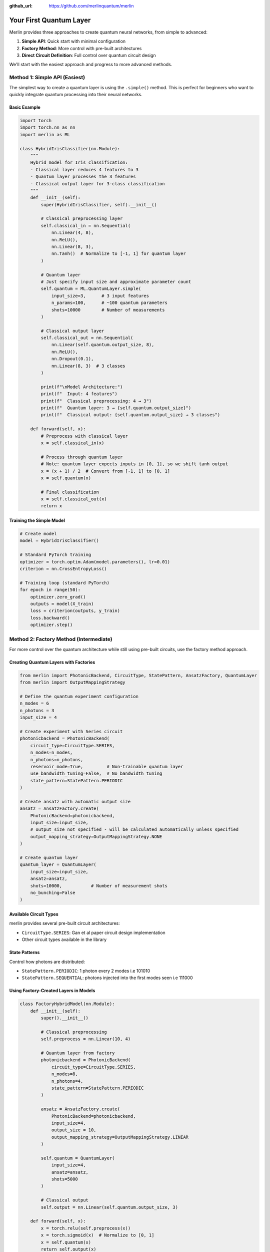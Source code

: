 :github_url: https://github.com/merlinquantum/merlin

========================
Your First Quantum Layer
========================
Merlin provides three approaches to create quantum neural networks, from simple to advanced:

1. **Simple API**: Quick start with minimal configuration
2. **Factory Method**: More control with pre-built architectures
3. **Direct Circuit Definition**: Full control over quantum circuit design

We'll start with the easiest approach and progress to more advanced methods.

Method 1: Simple API (Easiest)
------------------------------

The simplest way to create a quantum layer is using the ``.simple()`` method. This is perfect for beginners who want to quickly integrate quantum processing into their neural networks.

Basic Example
^^^^^^^^^^^^^

.. code-block:: python

    import torch
    import torch.nn as nn
    import merlin as ML

    class HybridIrisClassifier(nn.Module):
        """
        Hybrid model for Iris classification:
        - Classical layer reduces 4 features to 3
        - Quantum layer processes the 3 features
        - Classical output layer for 3-class classification
        """
        def __init__(self):
            super(HybridIrisClassifier, self).__init__()

            # Classical preprocessing layer
            self.classical_in = nn.Sequential(
                nn.Linear(4, 8),
                nn.ReLU(),
                nn.Linear(8, 3),
                nn.Tanh()  # Normalize to [-1, 1] for quantum layer
            )

            # Quantum layer
            # Just specify input size and approximate parameter count
            self.quantum = ML.QuantumLayer.simple(
                input_size=3,      # 3 input features
                n_params=100,      # ~100 quantum parameters
                shots=10000        # Number of measurements
            )

            # Classical output layer
            self.classical_out = nn.Sequential(
                nn.Linear(self.quantum.output_size, 8),
                nn.ReLU(),
                nn.Dropout(0.1),
                nn.Linear(8, 3)  # 3 classes
            )

            print(f"\nModel Architecture:")
            print(f"  Input: 4 features")
            print(f"  Classical preprocessing: 4 → 3")
            print(f"  Quantum layer: 3 → {self.quantum.output_size}")
            print(f"  Classical output: {self.quantum.output_size} → 3 classes")

        def forward(self, x):
            # Preprocess with classical layer
            x = self.classical_in(x)

            # Process through quantum layer
            # Note: quantum layer expects inputs in [0, 1], so we shift tanh output
            x = (x + 1) / 2  # Convert from [-1, 1] to [0, 1]
            x = self.quantum(x)

            # Final classification
            x = self.classical_out(x)
            return x

Training the Simple Model
^^^^^^^^^^^^^^^^^^^^^^^^^

.. code-block:: python

    # Create model
    model = HybridIrisClassifier()

    # Standard PyTorch training
    optimizer = torch.optim.Adam(model.parameters(), lr=0.01)
    criterion = nn.CrossEntropyLoss()

    # Training loop (standard PyTorch)
    for epoch in range(50):
        optimizer.zero_grad()
        outputs = model(X_train)
        loss = criterion(outputs, y_train)
        loss.backward()
        optimizer.step()



Method 2: Factory Method (Intermediate)
---------------------------------------

For more control over the quantum architecture while still using pre-built circuits, use the factory method approach.

Creating Quantum Layers with Factories
^^^^^^^^^^^^^^^^^^^^^^^^^^^^^^^^^^^^^^

.. code-block:: python

    from merlin import PhotonicBackend, CircuitType, StatePattern, AnsatzFactory, QuantumLayer
    from merlin import OutputMappingStrategy

    # Define the quantum experiment configuration
    n_modes = 6
    n_photons = 3
    input_size = 4

    # Create experiment with Series circuit
    photonicbackend = PhotonicBackend(
        circuit_type=CircuitType.SERIES,
        n_modes=n_modes,
        n_photons=n_photons,
        reservoir_mode=True,         # Non-trainable quantum layer
        use_bandwidth_tuning=False,  # No bandwidth tuning
        state_pattern=StatePattern.PERIODIC
    )

    # Create ansatz with automatic output size
    ansatz = AnsatzFactory.create(
        PhotonicBackend=photonicbackend,
        input_size=input_size,
        # output_size not specified - will be calculated automatically unless specified
        output_mapping_strategy=OutputMappingStrategy.NONE
    )

    # Create quantum layer
    quantum_layer = QuantumLayer(
        input_size=input_size,
        ansatz=ansatz,
        shots=10000,           # Number of measurement shots
        no_bunching=False
    )

Available Circuit Types
^^^^^^^^^^^^^^^^^^^^^^^

merlin provides several pre-built circuit architectures:

- ``CircuitType.SERIES``: Gan et al paper circuit design implementation
- Other circuit types available in the library

State Patterns
^^^^^^^^^^^^^^

Control how photons are distributed:

- ``StatePattern.PERIODIC``: 1 photon every 2 modes i.e 101010
- ``StatePattern.SEQUENTIAL``: photons injected into the first modes seen i.e 111000

Using Factory-Created Layers in Models
^^^^^^^^^^^^^^^^^^^^^^^^^^^^^^^^^^^^^^

.. code-block:: python

    class FactoryHybridModel(nn.Module):
        def __init__(self):
            super().__init__()

            # Classical preprocessing
            self.preprocess = nn.Linear(10, 4)

            # Quantum layer from factory
            photonicbackend = PhotonicBackend(
                circuit_type=CircuitType.SERIES,
                n_modes=8,
                n_photons=4,
                state_pattern=StatePattern.PERIODIC
            )

            ansatz = AnsatzFactory.create(
                PhotonicBackend=photonicbackend,
                input_size=4,
                output_size = 10,
                output_mapping_strategy=OutputMappingStrategy.LINEAR
            )

            self.quantum = QuantumLayer(
                input_size=4,
                ansatz=ansatz,
                shots=5000
            )

            # Classical output
            self.output = nn.Linear(self.quantum.output_size, 3)

        def forward(self, x):
            x = torch.relu(self.preprocess(x))
            x = torch.sigmoid(x)  # Normalize to [0, 1]
            x = self.quantum(x)
            return self.output(x)



Method 3: Direct Circuit Definition (Advanced)
---------------------------------------------

For complete control over the quantum circuit, define it directly using Perceval.

Circuit Definition
^^^^^^^^^^^^^^^^^^

The quantum circuit consists of three main parts:

.. code-block:: python

    import perceval as pcvl

    def create_quantum_circuit(m):
        # 1. Left interferometer - trainable transformation
        wl = pcvl.GenericInterferometer(
            m,
            lambda i: pcvl.BS() // pcvl.PS(pcvl.P(f"theta_li{i}")) //
                     pcvl.BS() // pcvl.PS(pcvl.P(f"theta_lo{i}")),
            shape=pcvl.InterferometerShape.RECTANGLE
        )

        # 2. Input encoding - maps classical data to quantum parameters
        c_var = pcvl.Circuit(m)
        for i in range(4):  # 4 input features
            px = pcvl.P(f"px{i + 1}")
            c_var.add(i + (m - 4) // 2, pcvl.PS(px))

        # 3. Right interferometer - trainable transformation
        wr = pcvl.GenericInterferometer(
            m,
            lambda i: pcvl.BS() // pcvl.PS(pcvl.P(f"theta_ri{i}")) //
                     pcvl.BS() // pcvl.PS(pcvl.P(f"theta_ro{i}")),
            shape=pcvl.InterferometerShape.RECTANGLE
        )

        # Combine all components
        return wl // c_var // wr

**Key Components**:

- ``pcvl.BS()``: Beam splitter for quantum interference
- ``pcvl.PS(pcvl.P("name"))``: Phase shifter with trainable parameter
- ``pcvl.GenericInterferometer``: Creates complex interference patterns
- ``pcvl.Circuit``: Container for quantum components

Create Quantum Layer from Circuit
^^^^^^^^^^^^^^^^^^^^^^^^^^^^^^^^^

.. code-block:: python

    # Create quantum layer
    m = 6  # 6 optical modes
    circuit = create_quantum_circuit(m)

    quantum_layer = ML.QuantumLayer(
        input_size=4,                                              # 4 input features
        output_size=3,                                             # 3 output classes
        circuit=circuit,                                           # Quantum circuit
        trainable_parameters=["theta"],                            # Parameters to train
        input_parameters=["px"],                                   # Input encoding parameters
        input_state=[1, 0, 1, 0, 1, 0],                           # Initial photon state
        output_mapping_strategy=ML.OutputMappingStrategy.LINEAR    # Output mapping
    )

    # Test the layer
    x = torch.rand(10, 4)  # Batch of 10 samples, 4 features each
    output = quantum_layer(x)
    print(f"Input shape: {x.shape}")      # [10, 4]
    print(f"Output shape: {output.shape}")  # [10, 3]

Understanding Parameters
^^^^^^^^^^^^^^^^^^^^^^^^

.. code-block:: python

    quantum_layer = ML.QuantumLayer(
        input_size=4,                                              # Classical input features
        output_size=3,                                             # Desired output size
        circuit=circuit,                                           # Quantum circuit
        trainable_parameters=["theta"],                            # Which parameters to train
        input_parameters=["px"],                                   # Input encoding parameters
        input_state=[1, 0] * (m // 2) + [0] * (m % 2),           # Initial photon distribution
        no_bunching=False,                                         # Allow photon bunching
        output_mapping_strategy=ML.OutputMappingStrategy.LINEAR    # How to map quantum output
    )

**Parameter Explanation**:

- ``trainable_parameters``: Parameters updated during backpropagation
- ``input_parameters``: Parameters that encode classical input data
- ``input_state``: Initial photon configuration (e.g., [1,0,1,0,0,0] = photons in modes 0,2)
- ``no_bunching``: Whether multiple photons can occupy the same mode
- ``output_mapping_strategy``: How quantum probabilities become classical outputs

Complete Hybrid Network Example
^^^^^^^^^^^^^^^^^^^^^^^^^^^^^^^

.. code-block:: python

    class AdvancedHybridClassifier(nn.Module):
        def __init__(self, input_dim=8, n_classes=3, n_modes=6):
            super().__init__()

            # Classical preprocessing
            self.classical_input = nn.Sequential(
                nn.Linear(input_dim, 6),
                nn.ReLU(),
                nn.Linear(6, 4)  # Reduce to quantum layer input size
            )

            # Create quantum circuit
            circuit = create_quantum_circuit(n_modes)

            # Quantum processing layer
            self.quantum_layer = ML.QuantumLayer(
                input_size=4,
                output_size=6,
                circuit=circuit,
                trainable_parameters=["theta"],
                input_parameters=["px"],
                input_state=[1, 0] * (n_modes // 2) + [0] * (n_modes % 2),
                output_mapping_strategy=ML.OutputMappingStrategy.LINEAR
            )

            # Classical output layer
            self.classifier = nn.Sequential(
                nn.Linear(6, n_classes),
                nn.Softmax(dim=1)
            )

        def forward(self, x):
            # Classical preprocessing
            x = self.classical_input(x)

            # Normalize for quantum layer (required: inputs must be in [0,1])
            x = torch.sigmoid(x)

            # Quantum transformation
            x = self.quantum_layer(x)

            # Classical output
            return self.classifier(x)

    # Create and test model
    model = AdvancedHybridClassifier(input_dim=8, n_classes=3, n_modes=6)
    x = torch.rand(16, 8)  # Batch of 16 samples
    output = model(x)
    print(f"Model output shape: {output.shape}")  # [16, 3]

Training the Advanced Model
^^^^^^^^^^^^^^^^^^^^^^^^^^^

Train your hybrid model with standard PyTorch workflows:

.. code-block:: python

    import torch.optim as optim
    from sklearn.datasets import make_classification
    from sklearn.model_selection import train_test_split

    # Generate synthetic dataset
    X, y = make_classification(
        n_samples=1000, n_features=8, n_classes=3,
        n_informative=6, random_state=42
    )

    # Prepare data
    X_train, X_test, y_train, y_test = train_test_split(X, y, test_size=0.2)
    X_train = torch.FloatTensor(X_train)
    X_test = torch.FloatTensor(X_test)
    y_train = torch.LongTensor(y_train)
    y_test = torch.LongTensor(y_test)

    # Setup training
    model = AdvancedHybridClassifier()
    optimizer = optim.Adam(model.parameters(), lr=0.01)
    criterion = nn.CrossEntropyLoss()

    # Training loop
    model.train()
    for epoch in range(50):
        # Forward pass
        optimizer.zero_grad()
        outputs = model(X_train)
        loss = criterion(outputs, y_train)

        # Backward pass
        loss.backward()
        optimizer.step()

        # Evaluation
        if epoch % 10 == 0:
            model.eval()
            with torch.no_grad():
                test_outputs = model(X_test)
                test_loss = criterion(test_outputs, y_test)
                test_acc = (test_outputs.argmax(1) == y_test).float().mean()

            print(f"Epoch {epoch}: Loss={loss:.4f}, Test Loss={test_loss:.4f}, Test Acc={test_acc:.4f}")
            model.train()




Best Practices
^^^^^^^^^^^^^^

1. **Start Simple**: Begin with the simple API to understand quantum layers
2. **Input Normalization**: Always ensure inputs are in [0, 1] range
3. **Batch Processing**: Quantum layers support batched inputs like standard PyTorch
4. **Gradients**: All methods support automatic differentiation
5. **Hybrid Models**: Combine quantum layers with classical layers for best results

Next Steps
^^^^^^^^^^

- Try the simple API with your own dataset
- Experiment with different factory circuit types
- Learn Perceval to create custom quantum circuits
- Explore different output mapping strategies
- Optimize shot counts for speed vs. accuracy trade-offs